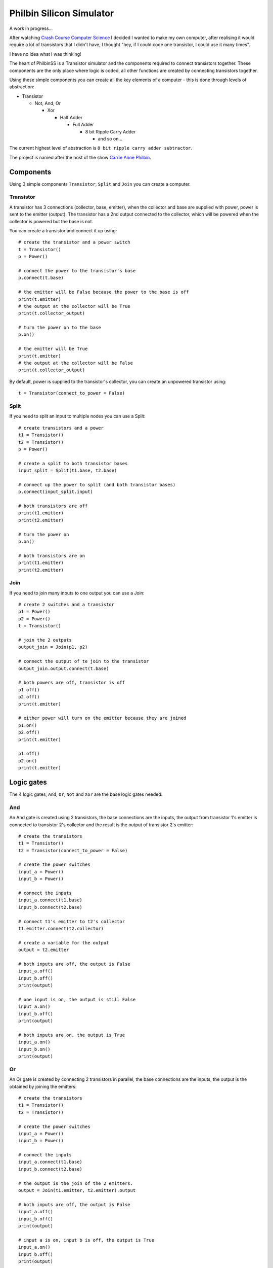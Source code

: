 =========================
Philbin Silicon Simulator
=========================

A work in progress...  

After watching `Crash Course Computer Science`_ I decided I wanted to make my own computer, after realising it would require a lot of transistors that I didn't have, I thought "hey, if I could code one transistor, I could use it many times".  

I have no idea what I was thinking!

The heart of PhilbinSS is a Transistor simulator and the components required to connect transistors together. These components are the only place where logic is coded, all other functions are created by connecting transistors together. 

Using these simple components you can create all the key elements of a computer - this is done through levels of abstraction:

* Transistor 
  
  * Not, And, Or 
  
    * Xor  
  
      * Half Adder
  
        * Full Adder
  
          * 8 bit Ripple Carry Adder
  
            * and so on...  

The current highest level of abstraction is ``8 bit ripple carry adder subtractor``.

The project is named after the host of the show `Carrie Anne Philbin`_.

Components
==========

Using 3 simple components ``Transistor``, ``Split`` and ``Join`` you can create a computer.

Transistor
----------

A transistor has 3 connections (collector, base, emitter), when the collector and base are supplied with power, power is sent to the emitter (output). The transistor has a 2nd output connected to the collector, which will be powered when the collector is powered but the base is not.

You can create a transistor and connect it up using::

    # create the transistor and a power switch
    t = Transistor()
    p = Power()

    # connect the power to the transistor's base 
    p.connect(t.base)
    
    # the emitter will be False because the power to the base is off 
    print(t.emitter)
    # the output at the collector will be True
    print(t.collector_output)
    
    # turn the power on to the base
    p.on()

    # the emitter will be True
    print(t.emitter)
    # the output at the collector will be False
    print(t.collector_output)
    
By default, power is supplied to the transistor's collector, you can create an unpowered transistor using:: 

    t = Transistor(connect_to_power = False)

Split
-----

If you need to split an input to multiple nodes you can use a Split::

    # create transistors and a power
    t1 = Transistor()
    t2 = Transistor()
    p = Power()

    # create a split to both transistor bases 
    input_split = Split(t1.base, t2.base)

    # connect up the power to split (and both transistor bases)
    p.connect(input_split.input)

    # both transistors are off
    print(t1.emitter)
    print(t2.emitter)

    # turn the power on
    p.on()

    # both transistors are on
    print(t1.emitter)
    print(t2.emitter)

Join
----

If you need to join many inputs to one output you can use a Join::

    # create 2 switches and a transistor
    p1 = Power()
    p2 = Power()
    t = Transistor()

    # join the 2 outputs
    output_join = Join(p1, p2)

    # connect the output of te join to the transistor
    output_join.output.connect(t.base)

    # both powers are off, transistor is off
    p1.off()
    p2.off()
    print(t.emitter)

    # either power will turn on the emitter because they are joined
    p1.on()
    p2.off()
    print(t.emitter)

    p1.off()
    p2.on()
    print(t.emitter)

Logic gates
===========

The 4 logic gates, ``And``, ``Or``, ``Not`` and ``Xor`` are the base logic gates needed.

And
---

An And gate is created using 2 transistors, the base connections are the inputs, the output from transistor 1's emitter is connected to transistor 2's collector and the result is the output of transistor 2's emitter:

|andlogicgate|

::

    # create the transistors
    t1 = Transistor()
    t2 = Transistor(connect_to_power = False)

    # create the power switches 
    input_a = Power()
    input_b = Power()

    # connect the inputs 
    input_a.connect(t1.base)
    input_b.connect(t2.base)

    # connect t1's emitter to t2's collector
    t1.emitter.connect(t2.collector)

    # create a variable for the output
    output = t2.emitter

    # both inputs are off, the output is False
    input_a.off()
    input_b.off()
    print(output)

    # one input is on, the output is still False
    input_a.on()
    input_b.off()
    print(output)

    # both inputs are on, the output is True
    input_a.on()
    input_b.on()
    print(output)

Or
---

An Or gate is created by connecting 2 transistors in parallel, the base connections are the inputs, the output is the obtained by joining the emitters:

|orlogicgate|

::

    # create the transistors
    t1 = Transistor()
    t2 = Transistor()

    # create the power switches 
    input_a = Power()
    input_b = Power()

    # connect the inputs 
    input_a.connect(t1.base)
    input_b.connect(t2.base)

    # the output is the join of the 2 emitters.
    output = Join(t1.emitter, t2.emitter).output

    # both inputs are off, the output is False
    input_a.off()
    input_b.off()
    print(output)

    # input a is on, input b is off, the output is True
    input_a.on()
    input_b.off()
    print(output)

    # input a is off, input b is on, the output is True
    input_a.off()
    input_b.on()
    print(output)

    # both inputs are on, the output is True
    input_a.on()
    input_b.on()
    print(output)

Not 
---

A not gate is made using a single transistor, the input is connected to the base, the output is connected to the collector:

|notlogicgate|

::

    # create the transistor
    t = Transistor()

    # create the power switch
    theinput = Power()

    # connect the input
    theinput.connect(t.base)

    # create a varibale for the output
    output = t.collector_output

    # input is off, the output is True
    theinput.off()
    print(output)

    # input is on, the output is False
    theinput.on()
    print(output)

Xor
---

An Xor gate is create by connecting And, Or and Not gates together.

|xorlogicgate|

::

    # create swtiches
    p1 = Power()
    p2 = Power()

    # create gates
    a1 = And()
    o = Or()
    n = Not()
    a2 = And()

    # split input a and b to go to the and1 and or gate 
    input_a = Split(a1.input_a, o.input_a).input
    input_b = Split(a1.input_b, o.input_b).input

    # connect the switches
    p1.connect(input_a)
    p2.connect(input_b)

    # output of and2 to not
    a1.output.connect(n.input)
    
    # output of not to and2
    n.output.connect(a2.input_a)
    
    # output of or to and2
    o.output.connect(a2.input_b)
    
    # output is the result of and2
    output = a2.output

    # both switches is off, the output is off
    p1.off()
    p2.off()
    print(output)

    # either switches is on, the output is on
    p1.off()
    p2.on()
    print(output)

    p1.on()
    p2.off()
    print(output)

    # both switches are on, the output is off
    p1.on()
    p2.on()
    print(output)

`Martin O'Hanlon`_ `stuffaboutco.de`_ `@martinohanlon`_

 * images from `Crash Course Computer Science`_

.. _Martin O'Hanlon: https://github.com/martinohanlon
.. _stuffaboutco.de: http://stuffaboutco.de
.. _@martinohanlon: https://twitter.com/martinohanlon
.. _Crash Course Computer Science: https://www.youtube.com/watch?v=tpIctyqH29Q&list=PL8dPuuaLjXtNlUrzyH5r6jN9ulIgZBpdo
.. _Carrie Anne Philbin: https://twitter.com/MissPhilbin 

.. |andlogicgate| image:: docs/images/and.png
   :alt: and logic gate

.. |orlogicgate| image:: docs/images/or.png
   :alt: or logic gate

.. |notlogicgate| image:: docs/images/not.png
   :alt: not logic gate

.. |xorlogicgate| image:: docs/images/xor.png
   :alt: xor logic gate
